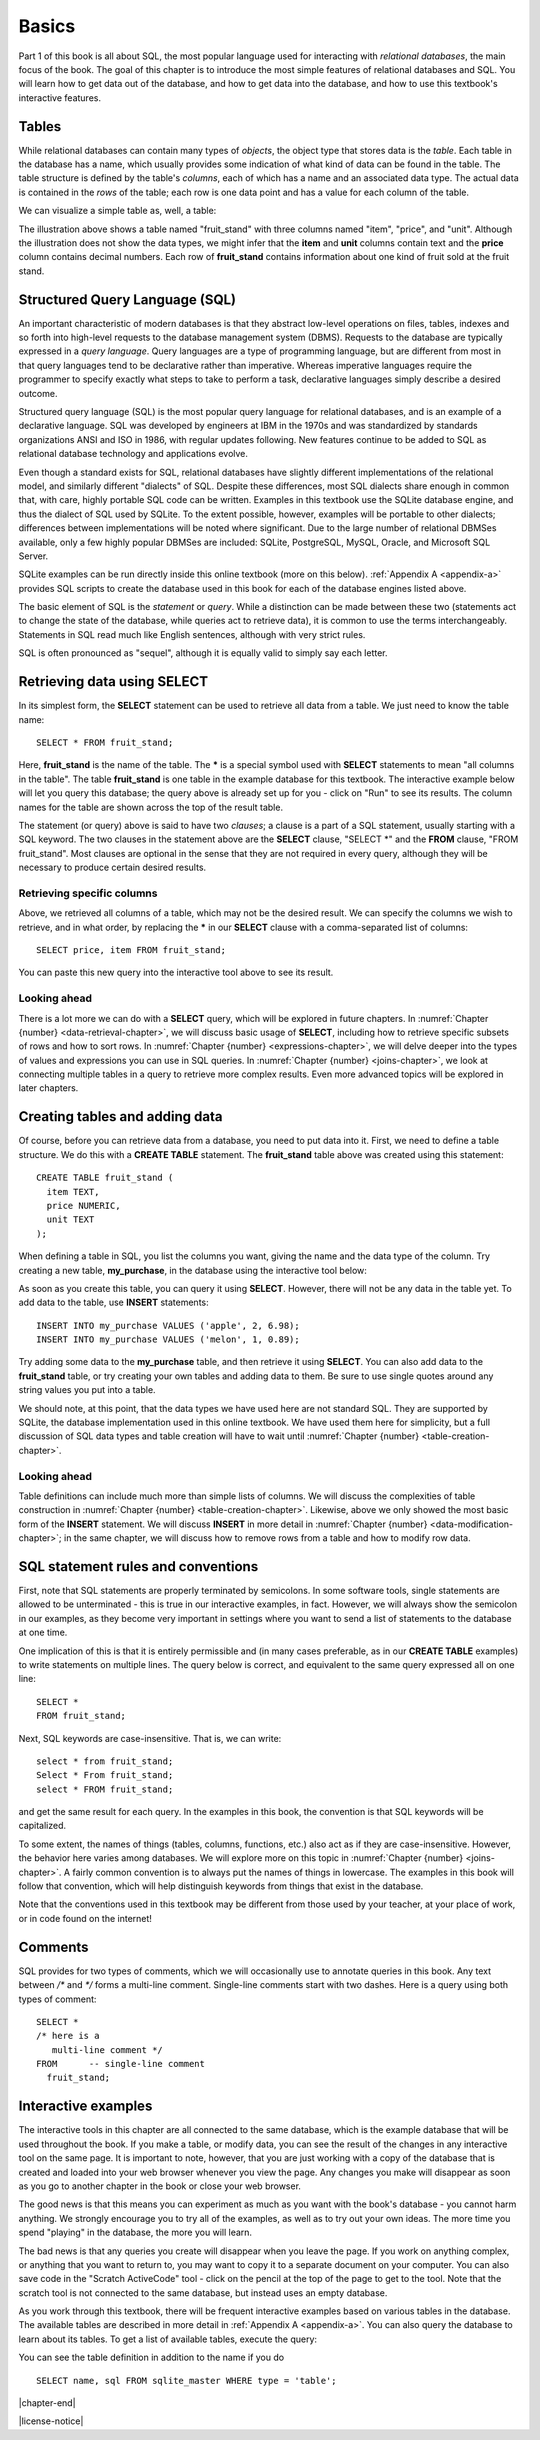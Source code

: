 .. _basics-chapter:

======
Basics
======

Part 1 of this book is all about SQL, the most popular language used for interacting with *relational databases*, the main focus of the book. The goal of this chapter is to introduce the most simple features of relational databases and SQL.  You will learn how to get data out of the database, and how to get data into the database, and how to use this textbook's interactive features.


.. index::
    single: table; defined
    single: column; defined

Tables
::::::

While relational databases can contain many types of *objects*, the object type that stores data is the *table*.  Each table in the database has a name, which usually provides some indication of what kind of data can be found in the table.  The table structure is defined by the table's *columns*, each of which has a name and an associated data type.  The actual data is contained in the *rows* of the table; each row is one data point and has a value for each column of the table.

We can visualize a simple table as, well, a table:

.. image:: table_illustration.svg
    :alt: Illustration of a table

The illustration above shows a table named "fruit_stand" with three columns named "item", "price", and "unit".  Although the illustration does not show the data types, we might infer that the **item** and **unit** columns contain text and the **price** column contains decimal numbers.  Each row of **fruit_stand** contains information about one kind of fruit sold at the fruit stand.



.. index::
    single: SQL
    see: Structured Query Language; SQL
    single: query language

Structured Query Language (SQL)
:::::::::::::::::::::::::::::::

An important characteristic of modern databases is that they abstract low-level operations on files, tables, indexes and so forth into high-level requests to the database management system (DBMS).  Requests to the database are typically expressed in a *query language*.  Query languages are a type of programming language, but are different from most in that query languages tend to be declarative rather than imperative.  Whereas imperative languages require the programmer to specify exactly what steps to take to perform a task, declarative languages simply describe a desired outcome.

Structured query language (SQL) is the most popular query language for relational databases, and is an example of a declarative language.  SQL was developed by engineers at IBM in the 1970s and was standardized by standards organizations ANSI and ISO in 1986, with regular updates following.  New features continue to be added to SQL as relational database technology and applications evolve.

Even though a standard exists for SQL, relational databases have slightly different implementations of the relational model, and similarly different "dialects" of SQL.  Despite these differences, most SQL dialects share enough in common that, with care, highly portable SQL code can be written.  Examples in this textbook use the SQLite database engine, and thus the dialect of SQL used by SQLite.  To the extent possible, however, examples will be portable to other dialects; differences between implementations will be noted where significant.  Due to the large number of relational DBMSes available, only a few highly popular DBMSes are included:  SQLite, PostgreSQL, MySQL, Oracle, and Microsoft SQL Server.

SQLite examples can be run directly inside this online textbook (more on this below).  :ref:`Appendix A <appendix-a>` provides SQL scripts to create the database used in this book for each of the database engines listed above.

..
  .. index::
      see: DQL; data query language
      single: data query language
      see: DML; data manipulation language
      single: data manipulation language
      see: DDL; data definition language
      single: data definition language
      see: DCL; data control language
      single: data control language

  SQL is sometimes subdivided into smaller languages focused on particular tasks: a data query language (DQL) for retrieving data, a data manipulation language (DML) for modifying data, a data definition language (DDL) for defining and modifying database objects, and a data control language (DCL) for managing authorization and access to data.  These distinctions are largely unimportant, and will not be used in this textbook.

The basic element of SQL is the *statement* or *query*.  While a distinction can be made between these two (statements act to change the state of the database, while queries act to retrieve data), it is common to use the terms interchangeably.  Statements in SQL read much like English sentences, although with very strict rules.

SQL is often pronounced as "sequel", although it is equally valid to simply say each letter.



.. index:: SELECT, FROM, clause

Retrieving data using SELECT
::::::::::::::::::::::::::::

In its simplest form, the **SELECT** statement can be used to retrieve all data from a table.  We just need to know the table name:

::

    SELECT * FROM fruit_stand;

Here, **fruit_stand** is the name of the table.  The **\*** is a special symbol used with **SELECT** statements to mean "all columns in the table".  The table **fruit_stand** is one table in the example database for this textbook. The interactive example below will let you query this database; the query above is already set up for you - click on "Run" to see its results.  The column names for the table are shown across the top of the result table.

.. activecode:: sql_basics_example_select
    :language: sql
    :dburl: /_static/textbook.sqlite3

    SELECT * FROM fruit_stand;

The statement (or query) above is said to have two *clauses*; a clause is a part of a SQL statement, usually starting with a SQL keyword.  The two clauses in the statement above are the **SELECT** clause, "SELECT \*" and the **FROM** clause, "FROM fruit_stand".  Most clauses are optional in the sense that they are not required in every query, although they will be necessary to produce certain desired results.

Retrieving specific columns
---------------------------

Above, we retrieved all columns of a table, which may not be the desired result.  We can specify the columns we wish to retrieve, and in what order, by replacing the **\*** in our **SELECT** clause with a comma-separated list of columns:

::

    SELECT price, item FROM fruit_stand;

You can paste this new query into the interactive tool above to see its result.

Looking ahead
-------------

There is a lot more we can do with a **SELECT** query, which will be explored in future chapters.  In :numref:`Chapter {number} <data-retrieval-chapter>`, we will discuss basic usage of **SELECT**, including how to retrieve specific subsets of rows and how to sort rows.  In :numref:`Chapter {number} <expressions-chapter>`, we will delve deeper into the types of values and expressions you can use in SQL queries.  In :numref:`Chapter {number} <joins-chapter>`, we look at connecting multiple tables in a query to retrieve more complex results.  Even more advanced topics will be explored in later chapters.


Creating tables and adding data
:::::::::::::::::::::::::::::::

Of course, before you can retrieve data from a database, you need to put data into it.  First, we need to define a table structure.  We do this with a **CREATE TABLE** statement.  The **fruit_stand** table above was created using this statement:

::

    CREATE TABLE fruit_stand (
      item TEXT,
      price NUMERIC,
      unit TEXT
    );

When defining a table in SQL, you list the columns you want, giving the name and the data type of the column.  Try creating a new table, **my_purchase**, in the database using the interactive tool below:

.. activecode:: sql_basics_example_create
    :language: sql
    :dburl: /_static/textbook.sqlite3

    CREATE TABLE my_purchase (
      item TEXT,
      quantity NUMERIC,
      total_price NUMERIC
    );

As soon as you create this table, you can query it using **SELECT**.  However, there will not be any data in the table yet.  To add data to the table, use **INSERT** statements:

::

    INSERT INTO my_purchase VALUES ('apple', 2, 6.98);
    INSERT INTO my_purchase VALUES ('melon', 1, 0.89);

Try adding some data to the **my_purchase** table, and then retrieve it using **SELECT**.  You can also add data to the **fruit_stand** table, or try creating your own tables and adding data to them.  Be sure to use single quotes around any string values you put into a table.

We should note, at this point, that the data types we have used here are not standard SQL.  They are supported by SQLite, the database implementation used in this online textbook. We have used them here for simplicity, but a full discussion of SQL data types and table creation will have to wait until :numref:`Chapter {number} <table-creation-chapter>`.

Looking ahead
-------------

Table definitions can include much more than simple lists of columns.  We will discuss the complexities of table construction in :numref:`Chapter {number} <table-creation-chapter>`.  Likewise, above we only showed the most basic form of the **INSERT** statement.  We will discuss **INSERT** in more detail in :numref:`Chapter {number} <data-modification-chapter>`; in the same chapter, we will discuss how to remove rows from a table and how to modify row data.


SQL statement rules and conventions
:::::::::::::::::::::::::::::::::::

First, note that SQL statements are properly terminated by semicolons.  In some software tools, single statements are allowed to be unterminated - this is true in our interactive examples, in fact.  However, we will always show the semicolon in our examples, as they become very important in settings where you want to send a list of statements to the database at one time.

One implication of this is that it is entirely permissible and (in many cases preferable, as in our **CREATE TABLE** examples) to write statements on multiple lines.  The query below is correct, and equivalent to the same query expressed all on one line:

::

    SELECT *
    FROM fruit_stand;

Next, SQL keywords are case-insensitive.  That is, we can write:

::

    select * from fruit_stand;
    Select * From fruit_stand;
    select * FROM fruit_stand;

and get the same result for each query.  In the examples in this book, the convention is that SQL keywords will be capitalized.

To some extent, the names of things (tables, columns, functions, etc.) also act as if they are case-insensitive.  However, the behavior here varies among databases.  We will explore more on this topic in :numref:`Chapter {number} <joins-chapter>`.  A fairly common convention is to always put the names of things in lowercase.  The examples in this book will follow that convention, which will help distinguish keywords from things that exist in the database.

Note that the conventions used in this textbook may be different from those used by your teacher, at your place of work, or in code found on the internet!

.. index:: comments


Comments
::::::::

SQL provides for two types of comments, which we will occasionally use to annotate queries in this book.  Any text between `/*` and `*/` forms a multi-line comment.  Single-line comments start with two dashes.  Here is a query using both types of comment:

::

    SELECT *
    /* here is a
       multi-line comment */
    FROM      -- single-line comment
      fruit_stand;


Interactive examples
::::::::::::::::::::

The interactive tools in this chapter are all connected to the same database, which is the example database that will be used throughout the book. If you make a table, or modify data, you can see the result of the changes in any interactive tool on the same page.  It is important to note, however, that you are just working with a copy of the database that is created and loaded into your web browser whenever you view the page.  Any changes you make will disappear as soon as you go to another chapter in the book or close your web browser.

The good news is that this means you can experiment as much as you want with the book's database - you cannot harm anything.  We strongly encourage you to try all of the examples, as well as to try out your own ideas.  The more time you spend "playing" in the database, the more you will learn.

The bad news is that any queries you create will disappear when you leave the page.  If you work on anything complex, or anything that you want to return to, you may want to copy it to a separate document on your computer.  You can also save code in the "Scratch ActiveCode" tool - click on the pencil at the top of the page to get to the tool.  Note that the scratch tool is not connected to the same database, but instead uses an empty database.

As you work through this textbook, there will be frequent interactive examples based on various tables in the database.  The available tables are described in more detail in :ref:`Appendix A <appendix-a>`.  You can also query the database to learn about its tables.  To get a list of available tables, execute the query:

.. activecode:: sql_basics_example_catalog
    :language: sql
    :dburl: /_static/textbook.sqlite3

    SELECT name FROM sqlite_master WHERE type = 'table';

You can see the table definition in addition to the name if you do

::

    SELECT name, sql FROM sqlite_master WHERE type = 'table';

|chapter-end|

|license-notice|
